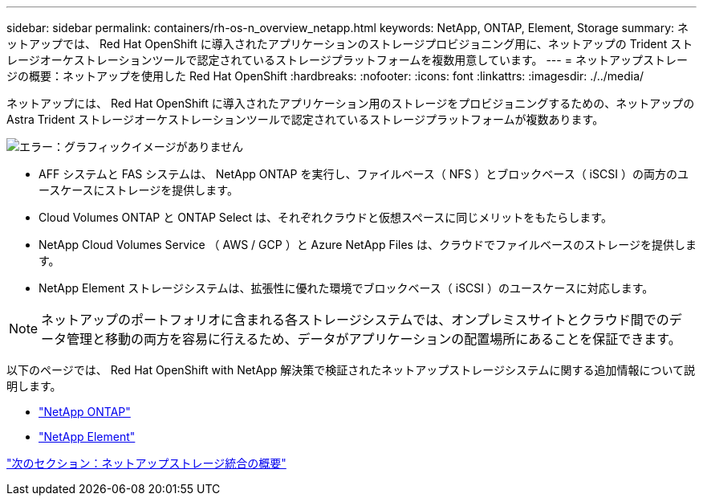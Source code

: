 ---
sidebar: sidebar 
permalink: containers/rh-os-n_overview_netapp.html 
keywords: NetApp, ONTAP, Element, Storage 
summary: ネットアップでは、 Red Hat OpenShift に導入されたアプリケーションのストレージプロビジョニング用に、ネットアップの Trident ストレージオーケストレーションツールで認定されているストレージプラットフォームを複数用意しています。 
---
= ネットアップストレージの概要：ネットアップを使用した Red Hat OpenShift
:hardbreaks:
:nofooter: 
:icons: font
:linkattrs: 
:imagesdir: ./../media/


ネットアップには、 Red Hat OpenShift に導入されたアプリケーション用のストレージをプロビジョニングするための、ネットアップの Astra Trident ストレージオーケストレーションツールで認定されているストレージプラットフォームが複数あります。

image:redhat_openshift_image43.png["エラー：グラフィックイメージがありません"]

* AFF システムと FAS システムは、 NetApp ONTAP を実行し、ファイルベース（ NFS ）とブロックベース（ iSCSI ）の両方のユースケースにストレージを提供します。
* Cloud Volumes ONTAP と ONTAP Select は、それぞれクラウドと仮想スペースに同じメリットをもたらします。
* NetApp Cloud Volumes Service （ AWS / GCP ）と Azure NetApp Files は、クラウドでファイルベースのストレージを提供します。
* NetApp Element ストレージシステムは、拡張性に優れた環境でブロックベース（ iSCSI ）のユースケースに対応します。



NOTE: ネットアップのポートフォリオに含まれる各ストレージシステムでは、オンプレミスサイトとクラウド間でのデータ管理と移動の両方を容易に行えるため、データがアプリケーションの配置場所にあることを保証できます。

以下のページでは、 Red Hat OpenShift with NetApp 解決策で検証されたネットアップストレージシステムに関する追加情報について説明します。

* link:rh-os-n_netapp_ontap.html["NetApp ONTAP"]
* link:rh-os-n_netapp_element.html["NetApp Element"]


link:rh-os-n_overview_storint.html["次のセクション：ネットアップストレージ統合の概要"]
